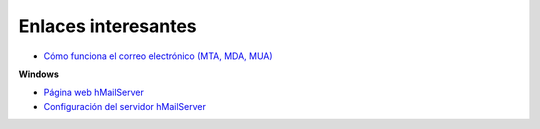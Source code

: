 Enlaces interesantes
====================

* `Cómo funciona el correo electrónico (MTA, MDA, MUA)  <http://es.kioskea.net/contents/courrier-electronique/fonctionnement-mta-mua.php3>`_

**Windows**

* `Página web hMailServer <http://www.hmailserver.com/>`_
* `Configuración del servidor hMailServer <https://github.com/josedom24/serviciosgm_doc/raw/master/windows/correo/doc/hmailserver.pdf>`_

